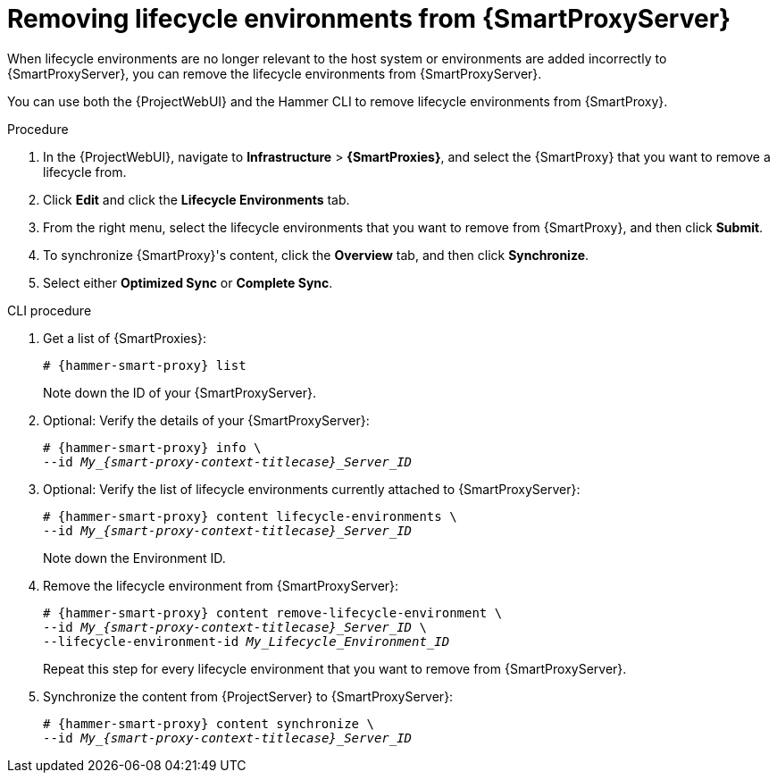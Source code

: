 :_mod-docs-content-type: PROCEDURE

[id="Removing_Lifecycle_Environments_from_{smart-proxy-context-titlecase}_{context}"]
= Removing lifecycle environments from {SmartProxyServer}

When lifecycle environments are no longer relevant to the host system or environments are added incorrectly to {SmartProxyServer}, you can remove the lifecycle environments from {SmartProxyServer}.

You can use both the {ProjectWebUI} and the Hammer CLI to remove lifecycle environments from {SmartProxy}.

.Procedure
. In the {ProjectWebUI}, navigate to *Infrastructure* > *{SmartProxies}*, and select the {SmartProxy} that you want to remove a lifecycle from.
. Click *Edit* and click the *Lifecycle Environments* tab.
. From the right menu, select the lifecycle environments that you want to remove from {SmartProxy}, and then click *Submit*.
. To synchronize {SmartProxy}'s content, click the *Overview* tab, and then click *Synchronize*.
. Select either *Optimized Sync* or *Complete Sync*.

.CLI procedure
. Get a list of {SmartProxies}:
+
[options="nowrap", subs="verbatim,quotes,attributes"]
----
# {hammer-smart-proxy} list
----
+
Note down the ID of your {SmartProxyServer}.
. Optional: Verify the details of your {SmartProxyServer}:
+
[options="nowrap", subs="verbatim,quotes,attributes"]
----
# {hammer-smart-proxy} info \
--id __My_{smart-proxy-context-titlecase}_Server_ID__
----
. Optional: Verify the list of lifecycle environments currently attached to {SmartProxyServer}:
+
[options="nowrap", subs="verbatim,quotes,attributes"]
----
# {hammer-smart-proxy} content lifecycle-environments \
--id __My_{smart-proxy-context-titlecase}_Server_ID__
----
+
Note down the Environment ID.
. Remove the lifecycle environment from {SmartProxyServer}:
+
[options="nowrap", subs="verbatim,quotes,attributes"]
----
# {hammer-smart-proxy} content remove-lifecycle-environment \
--id __My_{smart-proxy-context-titlecase}_Server_ID__ \
--lifecycle-environment-id _My_Lifecycle_Environment_ID_
----
+
Repeat this step for every lifecycle environment that you want to remove from {SmartProxyServer}.
. Synchronize the content from {ProjectServer} to {SmartProxyServer}:
+
[options="nowrap", subs="verbatim,quotes,attributes"]
----
# {hammer-smart-proxy} content synchronize \
--id __My_{smart-proxy-context-titlecase}_Server_ID__
----
